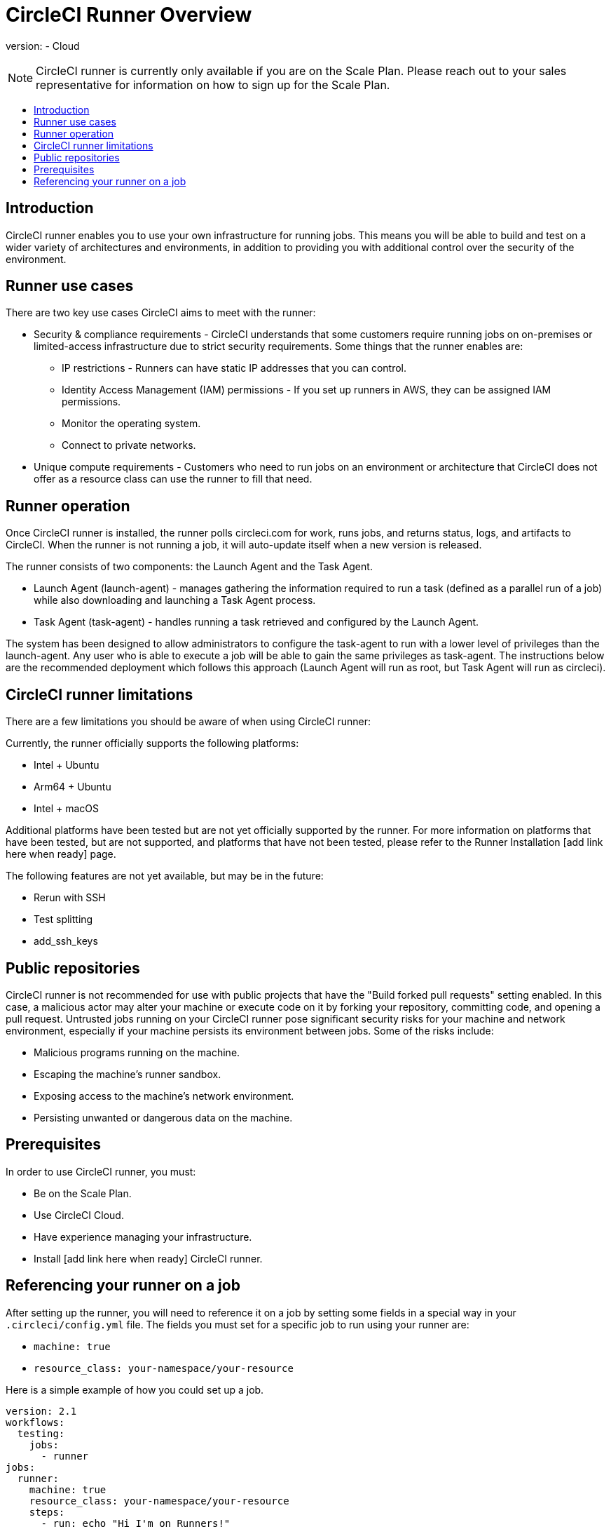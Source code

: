 = CircleCI Runner Overview
:page-layout: classic-docs
:page-liquid:
:icons: font
:toc: macro
:toc-title:

version:
- Cloud

NOTE: CircleCI runner is currently only available if you are on the Scale Plan. Please reach out to your sales representative for information on how to sign up for the Scale Plan.

toc::[]

== Introduction

CircleCI runner enables you to use your own infrastructure for running jobs. This means you will be able to build and test on a wider variety of architectures and environments, in addition to providing you with additional control over the security of the environment.

== Runner use cases

There are two key use cases CircleCI aims to meet with the runner:

* Security & compliance requirements - CircleCI understands that some customers require running jobs on on-premises or limited-access infrastructure due to strict security requirements. Some things that the runner enables are:
** IP restrictions - Runners can have static IP addresses that you can control.
** Identity Access Management (IAM) permissions - If you set up runners in AWS, they can be assigned IAM permissions.
** Monitor the operating system.
** Connect to private networks.

* Unique compute requirements - Customers who need to run jobs on an environment or architecture that CircleCI does not offer as a resource class can use the runner to fill that need.

== Runner operation

Once CircleCI runner is installed, the runner polls circleci.com for work, runs jobs, and returns status, logs, and artifacts to CircleCI. When the runner is not running a job, it will auto-update itself when a new version is released.

The runner consists of two components: the Launch Agent and the Task Agent.

* Launch Agent (launch-agent) - manages gathering the information required to run a task (defined as a parallel run of a job) while also downloading and launching a Task Agent process.
* Task Agent (task-agent) - handles running a task retrieved and configured by the Launch Agent.

The system has been designed to allow administrators to configure the task-agent to run with a lower level of privileges than the launch-agent. Any user who is able to execute a job will be able to gain the same privileges as task-agent. The instructions below are the recommended deployment which follows this approach (Launch Agent will run as root, but Task Agent will run as circleci).

== CircleCI runner limitations

There are a few limitations you should be aware of when using CircleCI runner:

Currently, the runner officially supports the following platforms:

* Intel + Ubuntu
* Arm64 + Ubuntu
* Intel + macOS

Additional platforms have been tested but are not yet officially supported by the runner. For more information on platforms that have been tested, but are not supported, and platforms that have not been tested, please refer to the Runner Installation [add link here when ready] page.

The following features are not yet available, but may be in the future:

* Rerun with SSH
* Test splitting
* add_ssh_keys

== Public repositories

CircleCI runner is not recommended for use with public projects that have the "Build forked pull requests" setting enabled. In this case, a malicious actor may alter your machine or execute code on it by forking your repository, committing code, and opening a pull request. Untrusted jobs running on your CircleCI runner pose significant security risks for your machine and network environment, especially if your machine persists its environment between jobs. Some of the risks include:

* Malicious programs running on the machine.
* Escaping the machine's runner sandbox.
* Exposing access to the machine's network environment.
* Persisting unwanted or dangerous data on the machine.

== Prerequisites

In order to use CircleCI runner, you must:

* Be on the Scale Plan.
* Use CircleCI Cloud.
* Have experience managing your infrastructure.
* Install [add link here when ready] CircleCI runner.

== Referencing your runner on a job

After setting up the runner, you will need to reference it on a job by setting some fields in a special way in your `.circleci/config.yml` file. The fields you must set for a specific job to run using your runner are:

* `machine: true`
* `resource_class: your-namespace/your-resource` 

Here is a simple example of how you could set up a job.

```yaml
version: 2.1
workflows:
  testing:
    jobs:
      - runner
jobs:
  runner:
    machine: true
    resource_class: your-namespace/your-resource
    steps:
      - run: echo "Hi I'm on Runners!"
```
The job will then execute using your runner when you push the config to your VCS provider.

NOTE: A namespace is a unique identifier claimed by a user or organization. Each user or organization can claim one unique and immutable namespace. Organizations are, by default, limited to claiming only one namespace. This policy is designed to limit name-squatting and namespace noise. If you need to change your namespace, please contact support.
